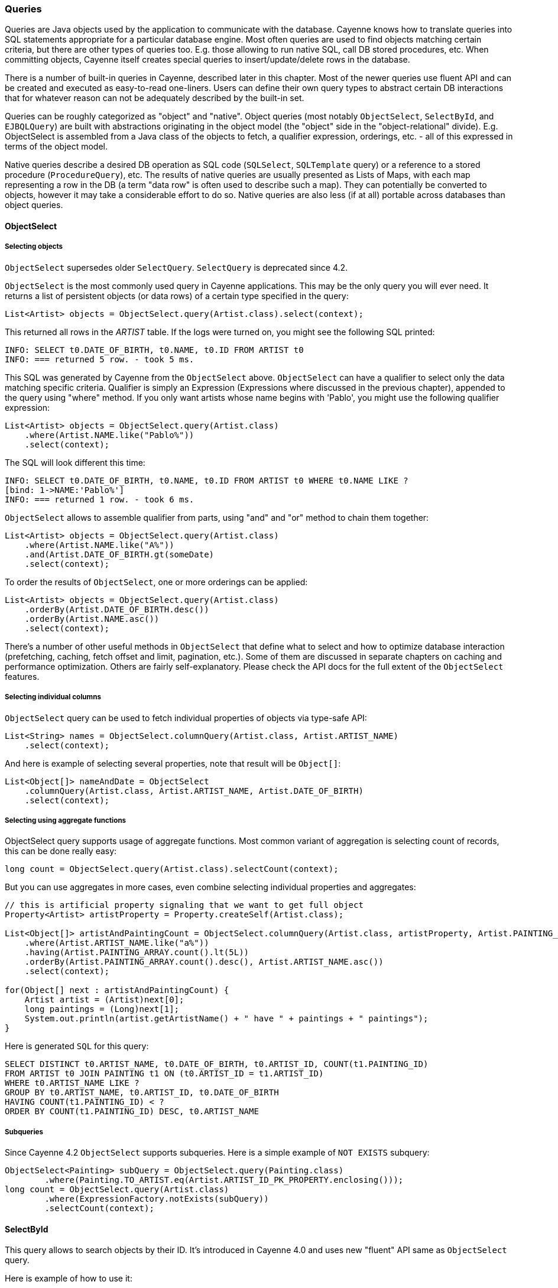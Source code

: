 // Licensed to the Apache Software Foundation (ASF) under one or more
// contributor license agreements. See the NOTICE file distributed with
// this work for additional information regarding copyright ownership.
// The ASF licenses this file to you under the Apache License, Version
// 2.0 (the "License"); you may not use this file except in compliance
// with the License. You may obtain a copy of the License at
//
// https://www.apache.org/licenses/LICENSE-2.0 Unless required by
// applicable law or agreed to in writing, software distributed under the
// License is distributed on an "AS IS" BASIS, WITHOUT WARRANTIES OR
// CONDITIONS OF ANY KIND, either express or implied. See the License for
// the specific language governing permissions and limitations under the
// License.

=== Queries

Queries are Java objects used by the application to communicate with the database.
Cayenne knows how to translate queries into SQL statements appropriate for a particular database engine.
Most often queries are used to find objects matching certain criteria, but there are other types of queries too.
E.g. those allowing to run native SQL, call DB stored procedures, etc. When committing objects,
Cayenne itself creates special queries to insert/update/delete rows in the database.

There is a number of built-in queries in Cayenne, described later in this chapter.
Most of the newer queries use fluent API and can be created and executed as easy-to-read one-liners.
Users can define their own query types to abstract certain DB interactions
that for whatever reason can not be adequately described by the built-in set.

Queries can be roughly categorized as "object" and "native".
Object queries (most notably `ObjectSelect`, `SelectById`, and `EJBQLQuery`)
are built with abstractions originating in the object model (the "object" side in the "object-relational" divide).
E.g. ObjectSelect is assembled from a Java class of the objects to fetch,
a qualifier expression, orderings, etc. - all of this expressed in terms of the object model.

Native queries describe a desired DB operation as SQL code (`SQLSelect`, `SQLTemplate` query)
or a reference to a stored procedure (`ProcedureQuery`), etc.
The results of native queries are usually presented as Lists of Maps,
with each map representing a row in the DB (a term "data row" is often used to describe such a map).
They can potentially be converted to objects, however it may take a considerable effort to do so.
Native queries are also less (if at all) portable across databases than object queries.
[[select]]
==== ObjectSelect

===== Selecting objects

`ObjectSelect` supersedes older `SelectQuery`. `SelectQuery` is deprecated since 4.2.

`ObjectSelect` is the most commonly used query in Cayenne applications. This may be the only query you will ever need.
It returns a list of persistent objects (or data rows) of a certain type specified in the query:

[source, java]
----
List<Artist> objects = ObjectSelect.query(Artist.class).select(context);
----

This returned all rows in the _ARTIST_ table. If the logs were turned on, you might see the following SQL printed:

[source]
----
INFO: SELECT t0.DATE_OF_BIRTH, t0.NAME, t0.ID FROM ARTIST t0
INFO: === returned 5 row. - took 5 ms.
----

This SQL was generated by Cayenne from the `ObjectSelect` above.
`ObjectSelect` can have a qualifier to select only the data matching specific criteria.
Qualifier is simply an Expression (Expressions where discussed in the previous chapter),
appended to the query using "where" method. If you only want artists whose name begins with 'Pablo',
you might use the following qualifier expression:

[source, java]
----
List<Artist> objects = ObjectSelect.query(Artist.class)
    .where(Artist.NAME.like("Pablo%"))
    .select(context);
----

The SQL will look different this time:

[source]
----
INFO: SELECT t0.DATE_OF_BIRTH, t0.NAME, t0.ID FROM ARTIST t0 WHERE t0.NAME LIKE ?
[bind: 1->NAME:'Pablo%']
INFO: === returned 1 row. - took 6 ms.
----

`ObjectSelect` allows to assemble qualifier from parts, using "and" and "or" method to chain them together:

[source, java]
----
List<Artist> objects = ObjectSelect.query(Artist.class)
    .where(Artist.NAME.like("A%"))
    .and(Artist.DATE_OF_BIRTH.gt(someDate)
    .select(context);
----

To order the results of `ObjectSelect`, one or more orderings can be applied:

[source, java]
----
List<Artist> objects = ObjectSelect.query(Artist.class)
    .orderBy(Artist.DATE_OF_BIRTH.desc())
    .orderBy(Artist.NAME.asc())
    .select(context);
----

There's a number of other useful methods in `ObjectSelect` that define what to select
and how to optimize database interaction (prefetching, caching, fetch offset and limit, pagination, etc.).
Some of them are discussed in separate chapters on caching and performance optimization.
Others are fairly self-explanatory. Please check the API docs for the full extent of the `ObjectSelect` features.

===== Selecting individual columns

`ObjectSelect` query can be used to fetch individual properties of objects via type-safe API:

[source, java]
----
List<String> names = ObjectSelect.columnQuery(Artist.class, Artist.ARTIST_NAME)
    .select(context);
----

And here is example of selecting several properties, note that result will be `Object[]`:

[source, java]
----
List<Object[]> nameAndDate = ObjectSelect
    .columnQuery(Artist.class, Artist.ARTIST_NAME, Artist.DATE_OF_BIRTH)
    .select(context);
----

===== Selecting using aggregate functions

ObjectSelect query supports usage of aggregate functions.
Most common variant of aggregation is selecting count of records, this can be done really easy:

[source, java]
----
long count = ObjectSelect.query(Artist.class).selectCount(context);
----

But you can use aggregates in more cases, even combine selecting individual properties and aggregates:

[source, java]
----
// this is artificial property signaling that we want to get full object
Property<Artist> artistProperty = Property.createSelf(Artist.class);

List<Object[]> artistAndPaintingCount = ObjectSelect.columnQuery(Artist.class, artistProperty, Artist.PAINTING_ARRAY.count())
    .where(Artist.ARTIST_NAME.like("a%"))
    .having(Artist.PAINTING_ARRAY.count().lt(5L))
    .orderBy(Artist.PAINTING_ARRAY.count().desc(), Artist.ARTIST_NAME.asc())
    .select(context);

for(Object[] next : artistAndPaintingCount) {
    Artist artist = (Artist)next[0];
    long paintings = (Long)next[1];
    System.out.println(artist.getArtistName() + " have " + paintings + " paintings");
}
----

Here is generated `SQL` for this query:

[source, SQL]
----
SELECT DISTINCT t0.ARTIST_NAME, t0.DATE_OF_BIRTH, t0.ARTIST_ID, COUNT(t1.PAINTING_ID)
FROM ARTIST t0 JOIN PAINTING t1 ON (t0.ARTIST_ID = t1.ARTIST_ID)
WHERE t0.ARTIST_NAME LIKE ?
GROUP BY t0.ARTIST_NAME, t0.ARTIST_ID, t0.DATE_OF_BIRTH
HAVING COUNT(t1.PAINTING_ID) < ?
ORDER BY COUNT(t1.PAINTING_ID) DESC, t0.ARTIST_NAME
----

===== Subqueries

Since Cayenne 4.2 `ObjectSelect` supports subqueries.
Here is a simple example of `NOT EXISTS` subquery:

[source, java]
----
ObjectSelect<Painting> subQuery = ObjectSelect.query(Painting.class)
        .where(Painting.TO_ARTIST.eq(Artist.ARTIST_ID_PK_PROPERTY.enclosing()));
long count = ObjectSelect.query(Artist.class)
        .where(ExpressionFactory.notExists(subQuery))
        .selectCount(context);
----

==== SelectById

This query allows to search objects by their ID.
It's introduced in Cayenne 4.0 and uses new "fluent" API same as `ObjectSelect` query.

Here is example of how to use it:

[source, java]
----
Artist artistWithId1 = SelectById.query(Artist.class, 1)
    .prefetch(Artist.PAINTING_ARRAY.joint())
    .localCache()
    .selectOne(context);
----

==== SQLSelect and SQLExec

`SQLSelect` and `SQLExec` are essentially a "fluent" versions of older `SQLTemplate` query.
`SQLSelect` can be used (as name suggests) to select custom data in form of entities,
separate columns, collection of `DataRow` or Object[]. `SQLExec` is designed to just execute any raw SQL code
(e.g. updates, deletes, DDLs, etc.) This queries support all directives described in <<SQLTemplate>> section. Also you can predefine
result type of columns.

Here is example of how to use SQLSelect:

[source, java]
----
// Selecting objects
List<Painting> paintings = SQLSelect
    .query(Painting.class, "SELECT * FROM PAINTING WHERE PAINTING_TITLE LIKE #bind($title)")
    .params("title", "painting%")
    .upperColumnNames()
    .localCache()
    .limit(100)
    .select(context);

// Selecting scalar values
List<String> paintingNames = SQLSelect
    .scalarQuery(String.class, "SELECT PAINTING_TITLE FROM PAINTING WHERE ESTIMATED_PRICE > #bind($price)")
    .params("price", 100000)
    .select(context);

// Selecting DataRow with predefined types
List<DataRow> result = SQLSelect
    .dataRowQuery("SELECT * FROM ARTIST_CT", Integer.class, String.class, LocalDateTime.class)
    .select(context);

// Selecting Object[] with predefined types
List<Object[]> result = SQLSelect
    .scalarQuery("SELECT * FROM ARTIST_CT", Integer.class, String.class, LocalDateTime.class)
    .select(context);
----


And here is example of how to use `SQLExec`:

[source, java]
----
int inserted = SQLExec
    .query("INSERT INTO ARTIST (ARTIST_ID, ARTIST_NAME) VALUES (#bind($id), #bind($name))")
    .paramsArray(55, "Picasso")
    .update(context);
----

==== MappedSelect and MappedExec

`MappedSelect` and `MappedExec` is a queries that are just a reference to another queries stored in the DataMap.
The actual stored query can be SelectQuery, SQLTemplate, EJBQLQuery, etc.
Difference between `MappedSelect` and `MappedExec` is (as reflected in their names) whether underlying query
intended to select data or just to perform some generic SQL code.

NOTE: These queries are "fluent" versions of deprecated `NamedQuery` class.

Here is example of how to use `MappedSelect`:

[source, java]
----
List<Artist> results = MappedSelect.query("artistsByName", Artist.class) 
    .param("name", "Picasso") 
    .select(context);
----

And here is example of `MappedExec`:

[source, java]
----
QueryResult result = MappedExec.query("updateQuery") 
    .param("var", "value") 
    .execute(context);
System.out.println("Rows updated: " + result.firstUpdateCount());
----

==== ProcedureCall

Stored procedures are mapped as separate objects in CayenneModeler.
`ProcedureCall` provides a way to execute them with a certain set of parameters.
This query is a "fluent" version of older `ProcedureQuery`. Just like with `SQLTemplate`,
the outcome of a procedure can be anything - a single result set, multiple result sets,
some data modification (returned as an update count), or a combination of these.
So use root class to get a single result set, and use only procedure name for anything else:


[source, java]
----
List<Artist> result = ProcedureCall.query("my_procedure", Artist.class)
    .param("p1", "abc")
    .param("p2", 3000)
    .call(context)
    .firstList();
----

[source, java]
----
// here we do not bother with root class.
// Procedure name gives us needed routing information
ProcedureResult result = ProcedureCall.query("my_procedure")
    .param("p1", "abc")
    .param("p2", 3000)
    .call();
----

A stored procedure can return data back to the application as result sets or via OUT parameters.
To simplify the processing of the query output, QueryResponse treats OUT parameters as if it was a separate result set.
For stored procedures declaref any OUT or INOUT parameters, `ProcedureResult` have convenient utility method to get them:

[source, java]
----
ProcedureResult result = ProcedureCall.query("my_procedure")
    .call(context);

// read OUT parameters
Object out = result.getOutParam("out_param");
----

There maybe a situation when a stored procedure handles its own transactions,
but an application is configured to use Cayenne-managed transactions.
This is obviously conflicting and undesirable behavior.
In this case ProcedureQueries should be executed explicitly wrapped in an "external" Transaction.
This is one of the few cases when a user should worry about transactions at all.
See Transactions section for more details.

[[ejbql]]
==== EJBQLQuery

EJBQLQuery was created as a part of an experiment in adopting some of Java Persistence API (JPA) approaches in Cayenne.
It is a parameterized object query that is created from query String.
A String used to build `EJBQLQuery` must conform to JPQL (JPA query language):


[source, java]
----
EJBQLQuery query = new EJBQLQuery("select a FROM Artist a");
----

JPQL details can be found in any JPA manual. Here we'll mention only how this fits into Cayenne
and what are the differences between EJBQL and other Cayenne queries.

Although most frequently `EJBQLQuery` is used as an alternative to `SelectQuery`,
there are also DELETE and UPDATE varieties available.

NOTE: As of this version of Cayenne, DELETE and UPDATE do not change the state of objects in the `ObjectContext`.
They are run directly against the database instead.


[source, java]
----
EJBQLQuery select = new EJBQLQuery("select a FROM Artist a WHERE a.name = 'Salvador Dali'");
List<Artist> artists = context.performQuery(select);
----

[source, java]
----
EJBQLQuery delete = new EJBQLQuery("delete from Painting");
context.performGenericQuery(delete);
----

[source, java]
----
EJBQLQuery update = new EJBQLQuery("UPDATE Painting AS p SET p.name = 'P2' WHERE p.name = 'P1'");
context.performGenericQuery(update);
----


In most cases SelectQuery is preferred to `EJBQLQuery`, as it is API-based,
and provides you with better compile-time checks. However sometimes you may want a completely scriptable object query.
This is when you might prefer EJBQL.
A more practical reason for picking `EJBQL` over `SelectQuery`
though is that the former offers some extra selecting capabilities, namely aggregate functions and subqueries:

[source, java]
----
EJBQLQuery query = new EJBQLQuery("select a, COUNT(p) FROM Artist a JOIN a.paintings p GROUP BY a");
List<Object[]> result = context.performQuery(query);
for(Object[] artistWithCount : result) {
    Artist a = (Artist) artistWithCount[0];
    int hasPaintings = (Integer) artistWithCount[1];
}
----


This also demonstrates a previously unseen type of select result - a List of `Object[]` elements,
where each entry in an Object[] is either a `DataObject` or a scalar, depending on the query SELECT clause.
A result can also be a list of scalars:

[source, java]
----
EJBQLQuery query = new EJBQLQuery("select a.name FROM Artist a");
List<String> names = context.performQuery(query);
----

EJBQLQuery supports an "IN" clause with three different usage-patterns.
The following example would require three individual positional parameters
(named parameters could also have been used) to be supplied.

[source, java]
----
select p from Painting p where p.paintingTitle in (?1,?2,?3)
----

The following example requires a single positional parameter to be supplied.
The parameter can be any concrete implementation of the `java.util.Collection` interface
such as `java.util.List` or `java.util.Set`.

[source, java]
----
select p from Painting p where p.paintingTitle in ?1
----

The following example is functionally identical to the one prior.

[source, java]
----
select p from Painting p where p.paintingTitle in (?1)
----

It is xref:evaluete[possible to convert] an xref:expressions[Expression] object used with a xref:select[SelectQuery] to EJBQL.
Use the Expression#appendAsEJBQL methods for this purpose.

While Cayenne Expressions discussed previously can be thought of as identical to JPQL WHERE clause,
and indeed they are very close, there are a few noteable differences:

- Null handling: SelectQuery would translate the expressions matching NULL values to the corresponding "X IS NULL"
or "X IS NOT NULL" SQL syntax. EJBQLQuery on the other hand requires explicit "IS NULL" (or "IS NOT NULL")
syntax to be used, otherwise the generated SQL will look like "X = NULL" (or "X <> NULL"),
which will evaluate differently.

- Expression Parameters: SelectQuery uses "$" to denote named parameters (e.g. "$myParam"),
while EJBQL uses ":" (e.g. ":myParam").
Also EJBQL supports positional parameters denoted by the question mark: "?3".

==== Custom Queries

If a user needs some extra functionality not addressed by the existing set of Cayenne queries, he can write his own.
The only requirement is to implement `org.apache.cayenne.query.Query` interface.
The easiest way to go about it is to subclass some of the base queries in Cayenne.

E.g. to do something directly in the JDBC layer, you might subclass `AbstractQuery`:

[source, java]
----
public class MyQuery extends AbstractQuery {

    @Override
    public SQLAction createSQLAction(SQLActionVisitor visitor) {
        return new SQLAction() {

            @Override
            public void performAction(Connection connection, OperationObserver observer) throws SQLException, Exception {
                // 1. do some JDBC work using provided connection...
                // 2. push results back to Cayenne via OperationObserver
            }
        };
    }
}
----

To delegate the actual query execution to a standard Cayenne query, you may subclass `IndirectQuery`:


[source, java]
----
public class MyDelegatingQuery extends IndirectQuery {

    @Override
    protected Query createReplacementQuery(EntityResolver resolver) {
        SQLTemplate delegate = new SQLTemplate(SomeClass.class, generateRawSQL());
        delegate.setFetchingDataRows(true);
        return delegate;
    }

    protected String generateRawSQL() {
        // build some SQL string
    }
}
----

In fact many internal Cayenne queries are `IndirectQueries`, delegating to `SelectQuery` or `SQLTemplate`
 after some preprocessing.

[[sqltemplate]]
==== SQLTemplate
SQLTemplate is a query that allows to run native SQL from a Cayenne application.
It comes handy when the standard ORM concepts are not sufficient for a given query or an update.
SQL is too powerful and allows to manipulate data in ways that are not easily described as a graph of related entities.
Cayenne acknowledges this fact and provides this facility to execute SQL, mapping the result to objects when possible.
Here are examples of selecting and non-selecting SQLTemplates:


[source, java]
----
SQLTemplate select = new SQLTemplate(Artist.class, "select * from ARTIST");
List<Artist> result = context.performQuery(select);
----

[source, java]
----
SQLTemplate update = new SQLTemplate(Artist.class, "delete from ARTIST");
QueryResponse response = context.performGenericQuery(update);
----

Cayenne doesn't make any attempt to make sense of the SQL semantics,
so it doesn't know whether a given query is performing a select or update, etc.
It is the the user's decision to run a given query as a selecting or "generic".

NOTE: Any data modifications done to DB as a result of `SQLTemplate` execution do not change the state
of objects in the ObjectContext. So some objects in the context may become stale as a result.

Another point to note is that the first argument to the `SQLTemplate` constructor - the Java class -
has the same meaning as in SelectQuery only when the result can be converted to objects
(e.g. when this is a selecting query and it is selecting all columns from one table).
In this case it denotes the "root" entity of this query result. If the query does not denote a single entity result,
this argument is only used for query routing, i.e. determining which database it should be run against.
You are free to use any persistent class or even a DataMap instance in such situation.
It will work as long as the passed "root" maps to the same database as the current query.

To achieve interoperability between multiple RDBMS a user can specify multiple SQL statements
for the same `SQLTemplate`, each corresponding to a native SQL dialect.
A key used to look up the right dialect during execution is a fully qualified class name of the corresponding `DbAdapter`.
If no DB-specific statement is present for a given DB, a default generic statement is used.
E.g. in all the examples above a default statement will be used regardless of the runtime database.
So in most cases you won't need to explicitly "translate" your SQL to all possible dialects.
Here is how this works in practice:

[source, java]
----
SQLTemplate select = new SQLTemplate(Artist.class, "select * from ARTIST");

// For Postgres it would be nice to trim padding of all CHAR columns.
// Otherwise those will be returned with whitespace on the right.
// assuming "NAME" is defined as CHAR...
String pgSQL = "SELECT ARTIST_ID, RTRIM(NAME), DATE_OF_BIRTH FROM ARTIST";
query.setTemplate(PostgresAdapter.class.getName(), pgSQL);
----

===== Scripting SQLTemplate with templates

The most interesting aspect of SQLTemplate (and the reason why it is called a "template")
is that a SQL string is treated by Cayenne as a template. Before sending it to DB as a PreparedStatement,
the String is evaluated, that does variable substitutions, and performs special callbacks
in response to various directives, thus controlling query interaction with the JDBC layer.

Here we'll describe the two main scripting elements - "variables" (that look like `$var`)
and "directives" (that look like `#directive(p1 p2 p3)`).
Cayenne defines a number of directives to bind parameters to `PreparedStatement`
and to control the structure of the `ResultSet`. These directives are described in the following sections.


===== Variable Substitution

All variables in the template string are replaced from query parameters:


[source, java]
----
SQLTemplate query = new SQLTemplate(Artist.class, "delete from $tableName");
query.setParameters(Collections.singletonMap("tableName", "mydb.PAINTING"));

// this will generate SQL like this: "delete from mydb.PAINTING"
----

The example above demonstrates the point made earlier in this chapter -
even if we don't know upfront which table the query will run against,
we can still use a fixed "root" in constructor (`Artist.class` in this case),
as we are not planning on converting the result to objects.

Variable substitution within the text uses `object.toString()` method to replace the variable value.
Keep in mind that this may not be appropriate in all situations.
E.g. passing a date object in a WHERE clause expression may be converted to a String not understood by the target RDBMS SQL parser.
In such cases variable should be wrapped in `#bind` directive as described below.

[[directives]]
===== Directives

These are the Cayenne directives used to customize SQLTemplate parsing and integrate it with the JDBC layer:

====== #bind

Creates a PreparedStatement positional parameter in place of the directive, binding the value to it before statement execution.
`#bind` is allowed in places where a "?" would be allowed in a PreparedStatement.
And in such places it almost always makes sense to pass objects to the template via this
or other forms of `#bind` instead of inserting them inline.

Semantics:

[source]
----
#bind(value)
#bind(value jdbcType)
#bind(value jdbcType scale)
----

Arguments:

- `value` - can either be a char constant or a variable that is resolved from the query parameters.
Note that the variable can be a collection, that will be automatically expanded into a list of individual value bindings.
This is useful for instance to build IN conditions.

- `jdbcType` - is a JDBC data type of the parameter as defined in `java.sql.Types`.

- `scale` - An optional scale of the numeric value. Same as "scale" in PreparedStatement.

Usage:

[source]
----
#bind($xyz)
#bind('str')
#bind($xyz 'VARCHAR')
#bind($xyz 'DECIMAL' 2)
----

Full example:

[source, SQL]
----
update ARTIST set NAME = #bind($name) where ID = #bind($id)
----


====== #bindEqual

Same as #bind, but also includes the "=" sign in front of the value binding.
Look at the example below - we took the #bind example and replaced `"ID = #bind(..)"` with `"ID #bindEqual(..)"`.
While it looks like a clumsy shortcut to eliminate the equal sign,
the actual reason why this is useful is that it allows the value to be null.
If the value is not null, `"= ?"` is generated, but if it is, the resulting chunk of the SQL would look like `"IS NULL"`
and will be compilant with what the DB expects.

Semantics:


[source]
----
#bindEqual(value)
#bindEqual(value jdbcType)
#bindEqual(value jdbcType scale)
----

Arguments: (same as #bind)

Usage:

[source]
----
#bindEqual($xyz)
#bindEqual('str')
#bindEqual($xyz 'VARCHAR')
#bindEqual($xyz 'DECIMAL' 2)
----


Full example:


[source, SQL]
----
update ARTIST set NAME = #bind($name) where ID #bindEqual($id)
----

====== #bindNotEqual

This directive deals with the same issue as `#bindEqual` above, only it generates "not equal" in front of the value (or IS NOT NULL).

Semantics:

[source]
----
#bindNotEqual(value)
#bindNotEqual(value jdbcType)
#bindNotEqual(value jdbcType scale)
----

Arguments: (same as #bind)

Usage:

[source]
----
#bindNotEqual($xyz)
#bindNotEqual('str')
#bindNotEqual($xyz 'VARCHAR')
#bindNotEqual($xyz 'DECIMAL' 2)
----

Full example:


[source, SQL]
----
update ARTIST set NAME = #bind($name) where ID #bindEqual($id)
----

====== #bindObjectEqual

It can be tricky to use a Persistent object or an ObjectId in a binding,
especially for tables with compound primary keys. This directive helps to handle such binding.
It maps columns in the query to the names of Persistent object ID columns, extracts ID values from the object,
and generates SQL like "COL1 = ? AND COL2 = ? ..." , binding positional parameters to ID values.
It can also correctly handle null object. Also notice how we are specifying an array for multi-column PK.

Semantics:

[source]
----
#bindObjectEqual(value columns idColumns)
----

Arguments:

- `value` - must be a variable that is resolved from the query parameters to a Persistent or ObjectId.

- `columns` - the names of the columns to generate in the SQL.

- `idColumn` - the names of the ID columns for a given entity. Must match the order of "columns" to match against.

Usage:

[source]
----
#bindObjectEqual($a 't0.ID' 'ID')
#bindObjectEqual($b ['t0.FK1', 't0.FK2'] ['PK1', 'PK2'])
----

Full example:

[source, java]
----
String sql = "SELECT * FROM PAINTING t0 WHERE #bindObjectEqual($a 't0.ARTIST_ID' 'ARTIST_ID' ) ORDER BY PAINTING_ID";
SQLTemplate select = new SQLTemplate(Artist.class, sql);

Artist a = ....
select.setParameters(Collections.singletonMap("a", a));
----

====== #bindObjectNotEqual

Same as #bindObjectEqual above, only generates "not equal" operator for value comparison (or IS NOT NULL).

Semantics:

[source]
----
#bindObjectNotEqual(value columns idColumns)
----

Arguments: (same as #bindObjectEqual)

Usage:

[source]
----
#bindObjectNotEqual($a 't0.ID' 'ID')
#bindObjectNotEqual($b ['t0.FK1', 't0.FK2'] ['PK1', 'PK2'])
----

Full example:

[source, java]
----
String sql = "SELECT * FROM PAINTING t0 WHERE #bindObjectNotEqual($a 't0.ARTIST_ID' 'ARTIST_ID' ) ORDER BY PAINTING_ID";
SQLTemplate select = new SQLTemplate(Artist.class, sql);

Artist a = ....
select.setParameters(Collections.singletonMap("a", a));
----

====== #result

Renders a column in SELECT clause of a query and maps it to a key in the result DataRow.
Also ensures the value read is of the correct type. This allows to create a DataRow (and ultimately - a persistent object)
from an arbitrary ResultSet.

Semantics:

[source]
----
#result(column)
#result(column javaType)
#result(column javaType alias)
#result(column javaType alias dataRowKey)
----

Arguments:

- `column` - the name of the column to render in SQL SELECT clause.

- `javaType` - a fully-qualified Java class name for a given result column.
For simplicity most common Java types used in JDBC can be specified without a package.
These include all numeric types, primitives, String, SQL dates, BigDecimal and BigInteger.
So `"#result('A' 'String')"`, `"#result('B' 'java.lang.String')"` and `"#result('C' 'int')"` are all valid

- `alias` - specifies both the SQL alias of the column and the value key in the DataRow. If omitted, "column" value is used.

- `dataRowKey` - needed if SQL 'alias' is not appropriate as a DataRow key on the Cayenne side.
One common case when this happens is when a DataRow retrieved from a query is mapped using joint prefetch keys (see below).
In this case DataRow must use database path expressions for joint column keys, and their format is incompatible with most databases alias format.

Usage:

[source]
----
#result('NAME')
#result('DATE_OF_BIRTH' 'java.util.Date')
#result('DOB' 'java.util.Date' 'DATE_OF_BIRTH')
#result('DOB' 'java.util.Date' '' 'artist.DATE_OF_BIRTH')
#result('SALARY' 'float')
----

Full example:


[source, SQL]
----
SELECT #result('ID' 'int'), #result('NAME' 'String'), #result('DATE_OF_BIRTH' 'java.util.Date') FROM ARTIST
----

NOTE: For advanced features you may look at the <<Apache Velocity extension>>

====== Mapping SQLTemplate Results

Here we'll discuss how to convert the data selected via SQLTemplate to some useable format, compatible with other query results.
It can either be very simple or very complex, depending on the structure of the SQL,
JDBC driver nature and the desired result structure. This section presents various tips and tricks dealing with result mapping.

By default SQLTemplate is expected to return a List of Persistent objects of its root type. This is the simple case:

[source, Java]
----
SQLTemplate query = new SQLTemplate(Artist.class, "SELECT * FROM ARTIST");

// List of Artists
List<Artist> artists = context.performQuery(query);
----

Just like SelectQuery, SQLTemplate can fetch DataRows. In fact DataRows option is very useful with SQLTemplate,
as the result type most often than not does not represent a Cayenne entity,
but instead may be some aggregated report or any other data whose object structure is opaque to Cayenne:

[source, Java]
----
String sql = "SELECT t0.NAME, COUNT(1) FROM ARTIST t0 JOIN PAINTING t1 ON (t0.ID = t1.ARTIST_ID) "
    + "GROUP BY t0.NAME ORDER BY COUNT(1)";
SQLTemplate query = new SQLTemplate(Artist.class, sql);

// ensure we are fetching DataRows
query.setFetchingDataRows(true);

// List of DataRow
List<DataRow> rows = context.performQuery(query);
----

In the example above, even though the query root is Artist.
The result is a list of artist names with painting counts (as mentioned before in such case "root"
is only used to find the DB to fetch against, but has no bearning on the result).
The DataRows here are the most appropriate and desired result type.

In a more advanced case you may decide to fetch a list of scalars or a list of `Object[]`
with each array entry being either an entity or a scalar.
You probably won't be doing this too often and it requires quite a lot of work to setup,
but if you want your `SQLTemplate` to return results similar to `EJBQLQuery`,
it is doable using `SQLResult` as described below:

[source, Java]
----
SQLTemplate query = new SQLTemplate(Painting.class, "SELECT ESTIMATED_PRICE P FROM PAINTING");

// let Cayenne know that result is a scalar
SQLResult resultDescriptor = new SQLResult();
resultDescriptor.addColumnResult("P");
query.setResult(resultDescriptor);

// List of BigDecimals
List<BigDecimal> prices = context.performQuery(query);
----

[source, Java]
----
SQLTemplate query = new SQLTemplate(Artist.class, "SELECT t0.ID, t0.NAME, t0.DATE_OF_BIRTH, COUNT(t1.PAINTING_ID) C " +
      "FROM ARTIST t0 LEFT JOIN PAINTING t1 ON (t0.ID = t1.ARTIST_ID) " +
      "GROUP BY t0.ID, t0.NAME, t0.DATE_OF_BIRTH");

// let Cayenne know that result is a mix of Artist objects and the count of their paintings
EntityResult artistResult = new EntityResult(Artist.class);
artistResult.addDbField(Artist.ID_PK_COLUMN, "ARTIST_ID");
artistResult.addObjectField(Artist.NAME_PROPERTY, "NAME");
artistResult.addObjectField(Artist.DATE_OF_BIRTH_PROPERTY, "DATE_OF_BIRTH");

SQLResult resultDescriptor = new SQLResult();
resultDescriptor.addEntityResult(artistResult);
resultDescriptor.addColumnResult("C");
query.setResult(resultDescriptor);

// List of Object[]
List<Object[]> data = context.performQuery(query);
----

You can fetch list of scalars, list of Object[] or list of DataRow with predefined result column types or using default types.
[source, Java]
----
// Selecting Object[] with predefined types
SQLTemplate q3 = new SQLTemplate(Artist.class, "SELECT ARTIST_ID, ARTIST_NAME FROM ARTIST");
 		q3.setResultColumnsTypes(Double.class, String.class);
 		q3.setUseScalar(true);
List<Object[]> result = context.performQuery(q3);

// Selecting DataRow with predefined types
SQLTemplate q3 = new SQLTemplate(Artist.class, "SELECT ARTIST_ID, ARTIST_NAME FROM ARTIST");
        q3.setResultColumnsTypes(Double.class, String.class);
        q3.setFetchingDataRows(true);
List<DataRow> result = context.performQuery(q3);
----

Another trick related to mapping result sets is making Cayenne recognize prefetched entities in the result set.
This emulates "joint" prefetching of `SelectQuery`, and is achieved by special column naming.
Columns belonging to the "root" entity of the query should use unqualified names corresponding to the root `DbEntity` columns.
For each related entity column names must be prefixed with relationship name and a dot (e.g. "toArtist.ID").
Column naming can be controlled with `#result` directive:

[source, Java]
----
String sql = "SELECT distinct "
    + "#result('t1.ESTIMATED_PRICE' 'BigDecimal' '' 'paintings.ESTIMATED_PRICE'), "
    + "#result('t1.PAINTING_TITLE' 'String' '' 'paintings.PAINTING_TITLE'), "
    + "#result('t1.GALLERY_ID' 'int' '' 'paintings.GALLERY_ID'), "
    + "#result('t1.ID' 'int' '' 'paintings.ID'), "
    + "#result('NAME' 'String'), "
    + "#result('DATE_OF_BIRTH' 'java.util.Date'), "
    + "#result('t0.ID' 'int' '' 'ID') "
    + "FROM ARTIST t0, PAINTING t1 "
    + "WHERE t0.ID = t1.ARTIST_ID";

SQLTemplate q = new SQLTemplate(Artist.class, sql);
q.addPrefetch(Artist.PAINTINGS_PROPERTY)
List<Artist> objects = context.performQuery(query);
----

And the final tip deals with capitalization of the DataRow keys. Queries like `"SELECT * FROM..."`
and even `"SELECT COLUMN1, COLUMN2, ... FROM ..."` can sometimes result in Cayenne exceptions
on attempts to convert fetched DataRows to objects.
Essentially any query that is not using a `#result` directive to describe the result set is prone to this problem,
as different databases may produce different capitalization of the `java.sql.ResultSet` columns.

The most universal way to address this issue is to describe each column explicitly in the SQLTemplate via `#result`,
e.g.: `"SELECT #result('column1'), #result('column2'), .."`.
However this quickly becomes impractical for tables with lots of columns.
For such cases Cayenne provides a shortcut based on the fact that an ORM mapping usually follows some naming convention
for the column names. Simply put, for case-insensitive databases developers
normally use either all lowercase or all uppercase column names.
Here is the API that takes advantage of that user knowledge and forces Cayenne to follow
a given naming convention for the DataRow keys (this is also available as a dropdown in the Modeler):

[source, Java]
----
SQLTemplate query = new SQLTemplate("SELECT * FROM ARTIST");
query.setColumnNamesCapitalization(CapsStrategy.LOWER);
List objects = context.performQuery(query);
----

or

[source, Java]
----
SQLTemplate query = new SQLTemplate("SELECT * FROM ARTIST");
query.setColumnNamesCapitalization(CapsStrategy.UPPER);
List objects = context.performQuery(query);
----

None of this affects the generated SQL, but the resulting DataRows are using correct capitalization.

NOTE: You probably shouldn't bother with this unless you are getting
`CayenneRuntimeExceptions` when fetching with `SQLTemplate`.


























